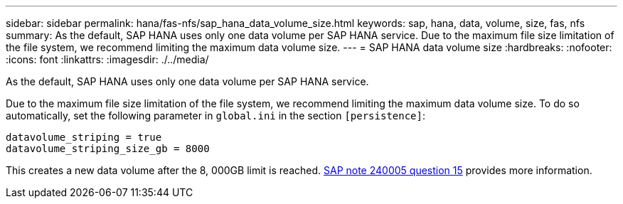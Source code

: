 ---
sidebar: sidebar
permalink: hana/fas-nfs/sap_hana_data_volume_size.html
keywords: sap, hana, data, volume, size, fas, nfs
summary: As the default, SAP HANA uses only one data volume per SAP HANA service. Due to the maximum file size limitation of the file system, we recommend limiting the maximum data volume size.
---
= SAP HANA data volume size
:hardbreaks:
:nofooter:
:icons: font
:linkattrs:
:imagesdir: ./../media/

[.lead]
As the default, SAP HANA uses only one data volume per SAP HANA service.

Due to the maximum file size limitation of the file system, we recommend limiting the maximum data volume size. To do so automatically, set the following parameter in `global.ini` in the section `[persistence]`:

....
datavolume_striping = true
datavolume_striping_size_gb = 8000
....

This creates a new data volume after the 8, 000GB limit is reached. https://launchpad.support.sap.com/[SAP note 240005 question 15^] provides more information.
